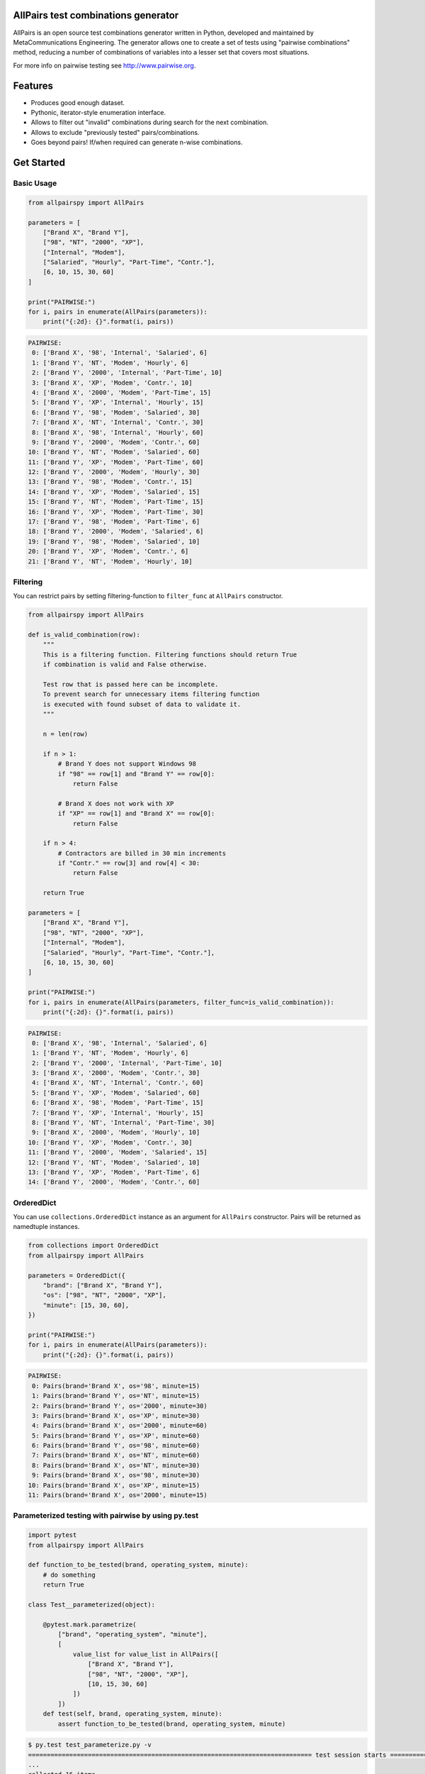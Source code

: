 .. image:: https://badge.fury.io/py/allpairspy.svg
    :target: https://badge.fury.io/py/allpairspy

.. image:: https://img.shields.io/pypi/pyversions/allpairspy.svg
   :target: https://pypi.python.org/pypi/allpairspy

.. image:: https://img.shields.io/travis/thombashi/allpairspy/master.svg?label=Linux
    :target: https://travis-ci.org/thombashi/allpairspy

.. image:: https://img.shields.io/appveyor/ci/thombashi/allpairspy/master.svg?label=Windows
    :target: https://ci.appveyor.com/project/thombashi/allpairspy

.. image:: https://coveralls.io/repos/github/thombashi/allpairspy/badge.svg?branch=master
    :target: https://coveralls.io/github/thombashi/allpairspy?branch=master


AllPairs test combinations generator 
------------------------------------------------

AllPairs is an open source test combinations generator written in 
Python, developed and maintained by MetaCommunications Engineering.
The generator allows one to create a set of tests using "pairwise 
combinations" method, reducing a number of combinations of variables
into a lesser set that covers most situations.

For more info on pairwise testing see http://www.pairwise.org.


Features
--------

* Produces good enough dataset.

* Pythonic, iterator-style enumeration interface.

* Allows to filter out "invalid" combinations during search for the next combination.

* Allows to exclude "previously tested" pairs/combinations.

* Goes beyond pairs! If/when required can generate n-wise combinations.


Get Started
---------------

Basic Usage
==================
.. code:: python
    
    from allpairspy import AllPairs

    parameters = [
        ["Brand X", "Brand Y"],
        ["98", "NT", "2000", "XP"],
        ["Internal", "Modem"],
        ["Salaried", "Hourly", "Part-Time", "Contr."],
        [6, 10, 15, 30, 60]
    ]

    print("PAIRWISE:")
    for i, pairs in enumerate(AllPairs(parameters)):
        print("{:2d}: {}".format(i, pairs))

.. code:: 

    PAIRWISE:
     0: ['Brand X', '98', 'Internal', 'Salaried', 6]
     1: ['Brand Y', 'NT', 'Modem', 'Hourly', 6]
     2: ['Brand Y', '2000', 'Internal', 'Part-Time', 10]
     3: ['Brand X', 'XP', 'Modem', 'Contr.', 10]
     4: ['Brand X', '2000', 'Modem', 'Part-Time', 15]
     5: ['Brand Y', 'XP', 'Internal', 'Hourly', 15]
     6: ['Brand Y', '98', 'Modem', 'Salaried', 30]
     7: ['Brand X', 'NT', 'Internal', 'Contr.', 30]
     8: ['Brand X', '98', 'Internal', 'Hourly', 60]
     9: ['Brand Y', '2000', 'Modem', 'Contr.', 60]
    10: ['Brand Y', 'NT', 'Modem', 'Salaried', 60]
    11: ['Brand Y', 'XP', 'Modem', 'Part-Time', 60]
    12: ['Brand Y', '2000', 'Modem', 'Hourly', 30]
    13: ['Brand Y', '98', 'Modem', 'Contr.', 15]
    14: ['Brand Y', 'XP', 'Modem', 'Salaried', 15]
    15: ['Brand Y', 'NT', 'Modem', 'Part-Time', 15]
    16: ['Brand Y', 'XP', 'Modem', 'Part-Time', 30]
    17: ['Brand Y', '98', 'Modem', 'Part-Time', 6]
    18: ['Brand Y', '2000', 'Modem', 'Salaried', 6]
    19: ['Brand Y', '98', 'Modem', 'Salaried', 10]
    20: ['Brand Y', 'XP', 'Modem', 'Contr.', 6]
    21: ['Brand Y', 'NT', 'Modem', 'Hourly', 10]

Filtering
==================
You can restrict pairs by setting filtering-function to ``filter_func`` at
``AllPairs`` constructor.

.. code:: python

    from allpairspy import AllPairs

    def is_valid_combination(row):
        """
        This is a filtering function. Filtering functions should return True
        if combination is valid and False otherwise.

        Test row that is passed here can be incomplete.
        To prevent search for unnecessary items filtering function
        is executed with found subset of data to validate it.
        """

        n = len(row)

        if n > 1:
            # Brand Y does not support Windows 98
            if "98" == row[1] and "Brand Y" == row[0]:
                return False

            # Brand X does not work with XP
            if "XP" == row[1] and "Brand X" == row[0]:
                return False

        if n > 4:
            # Contractors are billed in 30 min increments
            if "Contr." == row[3] and row[4] < 30:
                return False

        return True

    parameters = [
        ["Brand X", "Brand Y"],
        ["98", "NT", "2000", "XP"],
        ["Internal", "Modem"],
        ["Salaried", "Hourly", "Part-Time", "Contr."],
        [6, 10, 15, 30, 60]
    ]

    print("PAIRWISE:")
    for i, pairs in enumerate(AllPairs(parameters, filter_func=is_valid_combination)):
        print("{:2d}: {}".format(i, pairs))

.. code:: 

    PAIRWISE:
     0: ['Brand X', '98', 'Internal', 'Salaried', 6]
     1: ['Brand Y', 'NT', 'Modem', 'Hourly', 6]
     2: ['Brand Y', '2000', 'Internal', 'Part-Time', 10]
     3: ['Brand X', '2000', 'Modem', 'Contr.', 30]
     4: ['Brand X', 'NT', 'Internal', 'Contr.', 60]
     5: ['Brand Y', 'XP', 'Modem', 'Salaried', 60]
     6: ['Brand X', '98', 'Modem', 'Part-Time', 15]
     7: ['Brand Y', 'XP', 'Internal', 'Hourly', 15]
     8: ['Brand Y', 'NT', 'Internal', 'Part-Time', 30]
     9: ['Brand X', '2000', 'Modem', 'Hourly', 10]
    10: ['Brand Y', 'XP', 'Modem', 'Contr.', 30]
    11: ['Brand Y', '2000', 'Modem', 'Salaried', 15]
    12: ['Brand Y', 'NT', 'Modem', 'Salaried', 10]
    13: ['Brand Y', 'XP', 'Modem', 'Part-Time', 6]
    14: ['Brand Y', '2000', 'Modem', 'Contr.', 60]

OrderedDict
==================
You can use ``collections.OrderedDict`` instance as an argument for ``AllPairs`` constructor.
Pairs will be returned as namedtuple instances.

.. code:: python

    from collections import OrderedDict
    from allpairspy import AllPairs

    parameters = OrderedDict({
        "brand": ["Brand X", "Brand Y"],
        "os": ["98", "NT", "2000", "XP"],
        "minute": [15, 30, 60],
    })

    print("PAIRWISE:")
    for i, pairs in enumerate(AllPairs(parameters)):
        print("{:2d}: {}".format(i, pairs))

.. code:: 

    PAIRWISE:
     0: Pairs(brand='Brand X', os='98', minute=15)
     1: Pairs(brand='Brand Y', os='NT', minute=15)
     2: Pairs(brand='Brand Y', os='2000', minute=30)
     3: Pairs(brand='Brand X', os='XP', minute=30)
     4: Pairs(brand='Brand X', os='2000', minute=60)
     5: Pairs(brand='Brand Y', os='XP', minute=60)
     6: Pairs(brand='Brand Y', os='98', minute=60)
     7: Pairs(brand='Brand X', os='NT', minute=60)
     8: Pairs(brand='Brand X', os='NT', minute=30)
     9: Pairs(brand='Brand X', os='98', minute=30)
    10: Pairs(brand='Brand X', os='XP', minute=15)
    11: Pairs(brand='Brand X', os='2000', minute=15)

Parameterized testing with pairwise by using py.test
====================================================================

.. code:: python

    import pytest
    from allpairspy import AllPairs

    def function_to_be_tested(brand, operating_system, minute):
        # do something
        return True

    class Test__parameterized(object):

        @pytest.mark.parametrize(
            ["brand", "operating_system", "minute"],
            [
                value_list for value_list in AllPairs([
                    ["Brand X", "Brand Y"],
                    ["98", "NT", "2000", "XP"],
                    [10, 15, 30, 60]
                ])
            ])
        def test(self, brand, operating_system, minute):
            assert function_to_be_tested(brand, operating_system, minute)

.. code:: 

    $ py.test test_parameterize.py -v
    ============================================================================ test session starts =============================================================================
    ...
    collected 16 items

    test_parameterize.py::Test__parameterized::test[Brand X-98-10] PASSED
    test_parameterize.py::Test__parameterized::test[Brand Y-NT-10] PASSED
    test_parameterize.py::Test__parameterized::test[Brand Y-2000-15] PASSED
    test_parameterize.py::Test__parameterized::test[Brand X-XP-15] PASSED
    test_parameterize.py::Test__parameterized::test[Brand X-2000-30] PASSED
    test_parameterize.py::Test__parameterized::test[Brand Y-XP-30] PASSED
    test_parameterize.py::Test__parameterized::test[Brand Y-98-60] PASSED
    test_parameterize.py::Test__parameterized::test[Brand X-NT-60] PASSED
    test_parameterize.py::Test__parameterized::test[Brand X-NT-30] PASSED
    test_parameterize.py::Test__parameterized::test[Brand X-98-30] PASSED
    test_parameterize.py::Test__parameterized::test[Brand X-XP-60] PASSED
    test_parameterize.py::Test__parameterized::test[Brand X-2000-60] PASSED
    test_parameterize.py::Test__parameterized::test[Brand X-2000-10] PASSED
    test_parameterize.py::Test__parameterized::test[Brand X-XP-10] PASSED
    test_parameterize.py::Test__parameterized::test[Brand X-98-15] PASSED
    test_parameterize.py::Test__parameterized::test[Brand X-NT-15] PASSED


Other Examples
=================
Other examples could be found in `examples <https://github.com/thombashi/allpairspy/tree/master/examples>`__ directory.


Installation
------------

.. code::

    pip install allpairpy


Known issues
------------

* Not optimal - there are tools that can create smaller set covering
  all the pairs. However, they are missing some other important 
  features and/or do not integrate well with Python.

* Lousy written filtering function may lead to full permutation of parameters.

* Version 2.0 has become slower (a side-effect of introducing ability to produce n-wise combinations).

Dependencies
------------

Python 2.7+ or 3.3+

- `six <https://pypi.python.org/pypi/six/>`__
